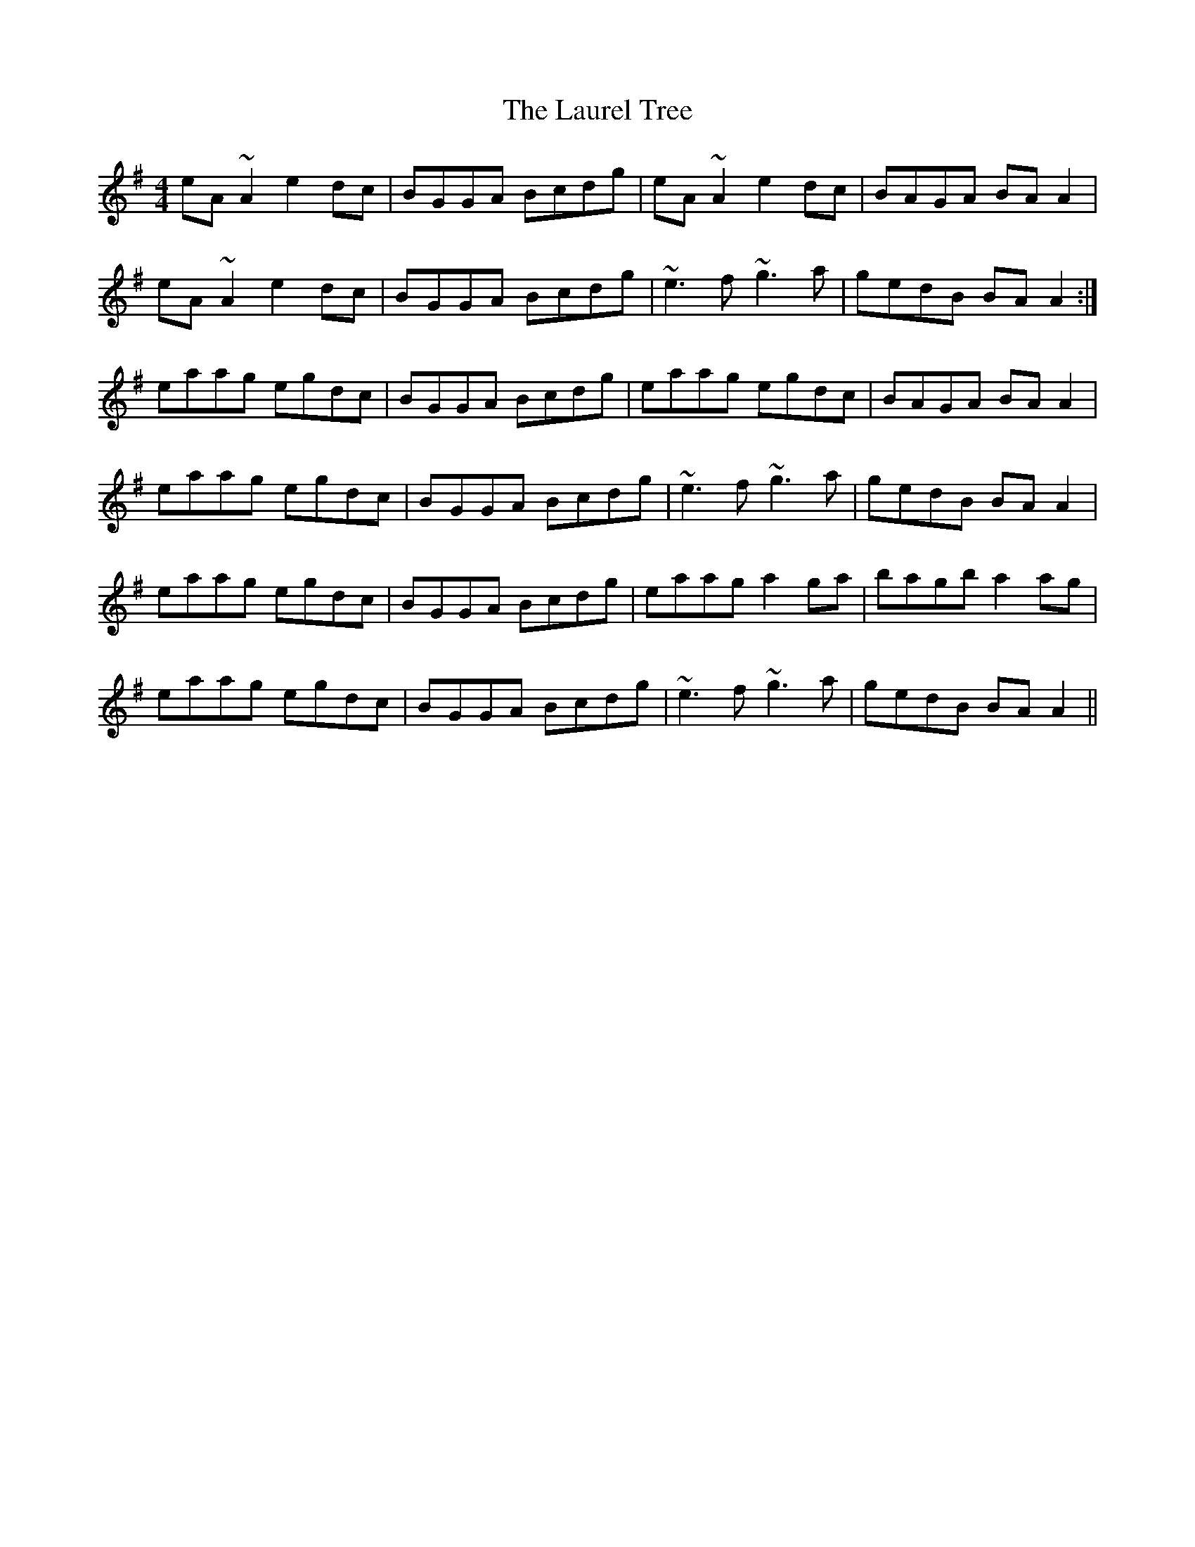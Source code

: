 X: 23111
T: Laurel Tree, The
R: reel
M: 4/4
K: Adorian
eA ~A2 e2dc|BGGA Bcdg|eA ~A2 e2dc|BAGA BAA2|
eA ~A2 e2dc|BGGA Bcdg|~e3f ~g3a|gedB BAA2:|
eaag egdc|BGGA Bcdg|eaag egdc|BAGA BAA2|
eaag egdc|BGGA Bcdg|~e3f ~g3a|gedB BAA2|
eaag egdc|BGGA Bcdg|eaag a2 ga|bagb a2ag|
eaag egdc|BGGA Bcdg|~e3f ~g3a|gedB BAA2||

